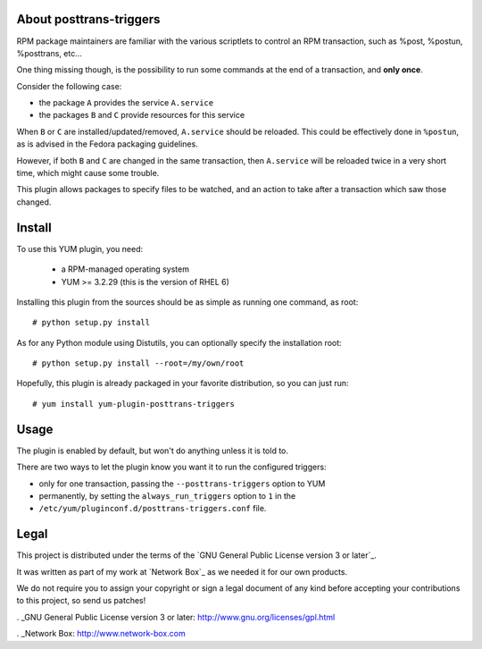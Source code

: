 About posttrans-triggers
========================

RPM package maintainers are familiar with the various scriptlets to control an
RPM transaction, such as %post, %postun, %posttrans, etc...

One thing missing though, is the possibility to run some commands at the end
of a transaction, and **only once**.

Consider the following case:

* the package ``A`` provides the service ``A.service``
* the packages ``B`` and ``C`` provide resources for this service

When ``B`` or ``C`` are installed/updated/removed, ``A.service`` should be
reloaded. This could be effectively done in ``%postun``, as is advised in the
Fedora packaging guidelines.

However, if both ``B`` and ``C`` are changed in the same transaction, then
``A.service`` will be reloaded twice in a very short time, which might cause
some trouble.

This plugin allows packages to specify files to be watched, and an action to
take after a transaction which saw those changed.

Install
=======

To use this YUM plugin, you need:

    - a RPM-managed operating system
    - YUM >= 3.2.29 (this is the version of RHEL 6)

Installing this plugin from the sources should be as simple as running one
command, as root::

    # python setup.py install

As for any Python module using Distutils, you can optionally specify the
installation root::

    # python setup.py install --root=/my/own/root

Hopefully, this plugin is already packaged in your favorite distribution, so
you can just run::

    # yum install yum-plugin-posttrans-triggers


Usage
=====

The plugin is enabled by default, but won't do anything unless it is told to.

There are two ways to let the plugin know you want it to run the configured
triggers:

* only for one transaction, passing the ``--posttrans-triggers`` option to YUM
* permanently, by setting the ``always_run_triggers`` option to ``1`` in the
* ``/etc/yum/pluginconf.d/posttrans-triggers.conf`` file.


Legal
=====

This project is distributed under the terms of the `GNU General Public License version 3 or later`_.

It was written as part of my work at `Network Box`_ as we needed it for our
own products.

We do not require you to assign your copyright or sign a legal document of any
kind before accepting your contributions to this project, so send us patches!

. _GNU General Public License version 3 or later: http://www.gnu.org/licenses/gpl.html

. _Network Box: http://www.network-box.com
